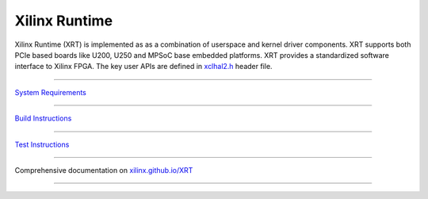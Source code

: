 .. raw:: html

    <a href="https://scan.coverity.com/projects/xilinx-xrt-5f9a8a18-9d52-4cb2-b2ac-2d8d1b59477f">
     <img alt="Coverity Scan Build Status" src="https://scan.coverity.com/projects/17781/badge.svg?flat=1">
    </a>

==============
Xilinx Runtime
==============

.. image:: docs/_images/XRT-Layers.svg
   :align: center

Xilinx Runtime (XRT) is implemented as as a combination of userspace and kernel
driver components. XRT supports both PCIe based boards like U200, U250 and MPSoC
base embedded platforms. XRT provides a standardized software interface to Xilinx
FPGA. The key user APIs are defined in
`xclhal2.h <src/runtime_src/driver/include/xclhal2.h>`_ header file.

-------------------------------------------------------------------------------

`System Requirements <src/runtime_src/doc/toc/system_requirements.rst>`_

-------------------------------------------------------------------------------

`Build Instructions <src/runtime_src/doc/toc/build.rst>`_

-------------------------------------------------------------------------------

`Test Instructions <src/runtime_src/doc/toc/test.rst>`_

-------------------------------------------------------------------------------

Comprehensive documentation on `xilinx.github.io/XRT <https://xilinx.github.io/XRT>`_

-------------------------------------------------------------------------------
